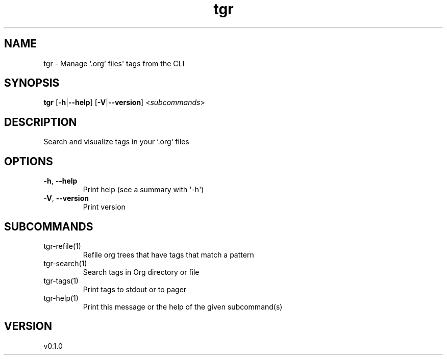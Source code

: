 .ie \n(.g .ds Aq \(aq
.el .ds Aq '
.TH tgr 1  "tgr 0.1.0" 
.SH NAME
tgr \- Manage `.org` files\*(Aq tags from the CLI
.SH SYNOPSIS
\fBtgr\fR [\fB\-h\fR|\fB\-\-help\fR] [\fB\-V\fR|\fB\-\-version\fR] <\fIsubcommands\fR>
.SH DESCRIPTION
Search and visualize tags in your `.org` files
.SH OPTIONS
.TP
\fB\-h\fR, \fB\-\-help\fR
Print help (see a summary with \*(Aq\-h\*(Aq)
.TP
\fB\-V\fR, \fB\-\-version\fR
Print version
.SH SUBCOMMANDS
.TP
tgr\-refile(1)
Refile org trees that have tags that match a pattern
.TP
tgr\-search(1)
Search tags in Org directory or file
.TP
tgr\-tags(1)
Print tags to stdout or to pager
.TP
tgr\-help(1)
Print this message or the help of the given subcommand(s)
.SH VERSION
v0.1.0
